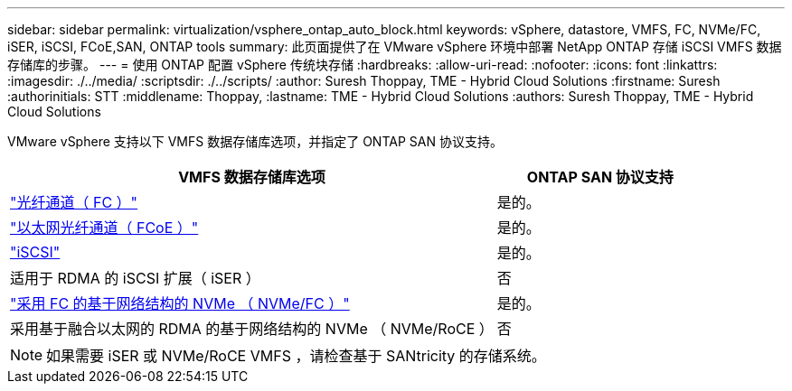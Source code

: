 ---
sidebar: sidebar 
permalink: virtualization/vsphere_ontap_auto_block.html 
keywords: vSphere, datastore, VMFS, FC, NVMe/FC, iSER, iSCSI, FCoE,SAN, ONTAP tools 
summary: 此页面提供了在 VMware vSphere 环境中部署 NetApp ONTAP 存储 iSCSI VMFS 数据存储库的步骤。 
---
= 使用 ONTAP 配置 vSphere 传统块存储
:hardbreaks:
:allow-uri-read: 
:nofooter: 
:icons: font
:linkattrs: 
:imagesdir: ./../media/
:scriptsdir: ./../scripts/
:author: Suresh Thoppay, TME - Hybrid Cloud Solutions
:firstname: Suresh
:authorinitials: STT
:middlename: Thoppay,
:lastname: TME - Hybrid Cloud Solutions
:authors: Suresh Thoppay, TME - Hybrid Cloud Solutions


[role="lead"]
VMware vSphere 支持以下 VMFS 数据存储库选项，并指定了 ONTAP SAN 协议支持。

[cols="70%, 30%"]
|===
| VMFS 数据存储库选项 | ONTAP SAN 协议支持 


 a| 
link:vsphere_ontap_auto_block_fc.html["光纤通道（ FC ）"]
| 是的。 


 a| 
link:vsphere_ontap_auto_block_fcoe.html["以太网光纤通道（ FCoE ）"]
| 是的。 


 a| 
link:vsphere_ontap_auto_block_iscsi.html["iSCSI"]
| 是的。 


| 适用于 RDMA 的 iSCSI 扩展（ iSER ） | 否 


 a| 
link:vsphere_ontap_auto_block_nvmeof.html["采用 FC 的基于网络结构的 NVMe （ NVMe/FC ）"]
| 是的。 


| 采用基于融合以太网的 RDMA 的基于网络结构的 NVMe （ NVMe/RoCE ） | 否 
|===

NOTE: 如果需要 iSER 或 NVMe/RoCE VMFS ，请检查基于 SANtricity 的存储系统。
